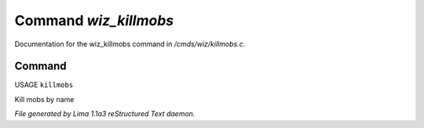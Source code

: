 Command *wiz_killmobs*
***********************

Documentation for the wiz_killmobs command in */cmds/wiz/killmobs.c*.

Command
=======

USAGE ``killmobs``

Kill mobs by name

.. TAGS: RST



*File generated by Lima 1.1a3 reStructured Text daemon.*

